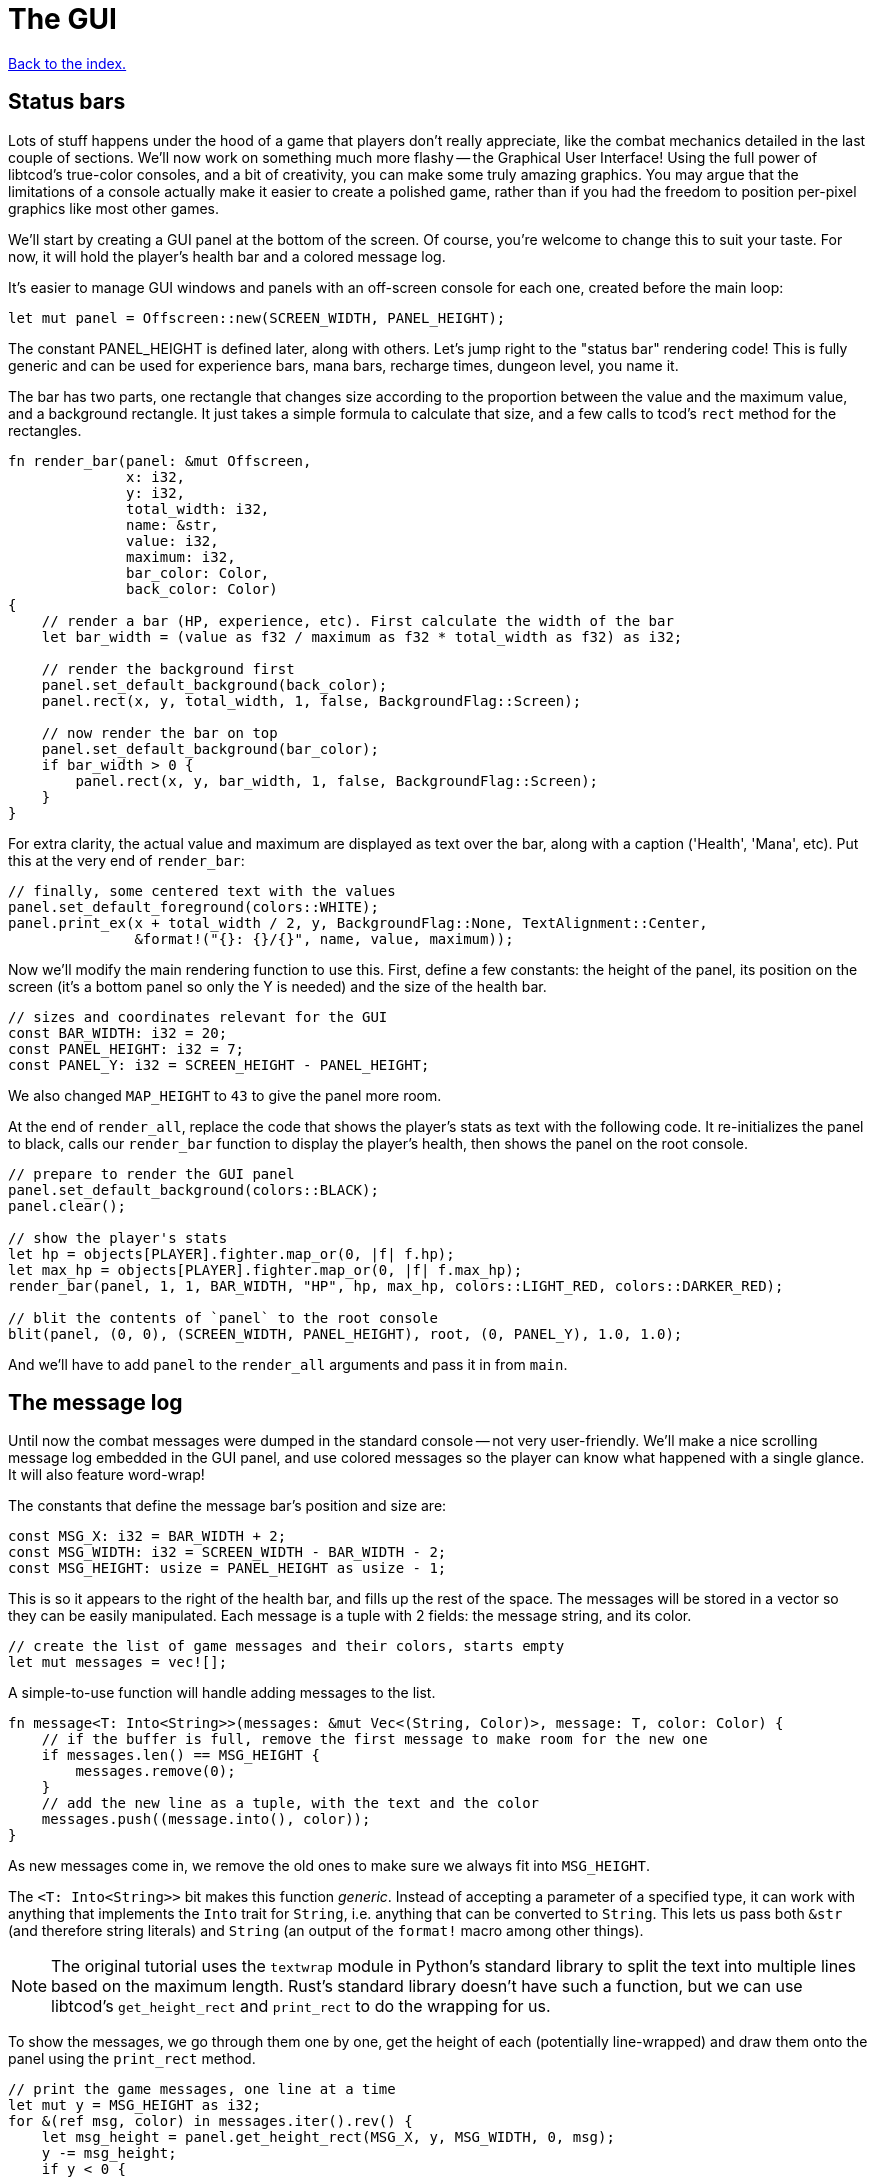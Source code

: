 = The GUI
:icons: font
:source-highlighter: pygments
:source-language: rust
ifdef::env-github[:outfilesuffix: .adoc]

<<index#,Back to the index.>>

== Status bars

Lots of stuff happens under the hood of a game that players don't
really appreciate, like the combat mechanics detailed in the last
couple of sections. We'll now work on something much more flashy --
the Graphical User Interface! Using the full power of libtcod's
true-color consoles, and a bit of creativity, you can make some truly
amazing graphics. You may argue that the limitations of a console
actually make it easier to create a polished game, rather than if you
had the freedom to position per-pixel graphics like most other games.

We'll start by creating a GUI panel at the bottom of the screen. Of
course, you're welcome to change this to suit your taste. For now, it
will hold the player's health bar and a colored message log.

It's easier to manage GUI windows and panels with an off-screen
console for each one, created before the main loop:

[source]
----
let mut panel = Offscreen::new(SCREEN_WIDTH, PANEL_HEIGHT);
----

The constant PANEL_HEIGHT is defined later, along with others. Let's
jump right to the "status bar" rendering code! This is fully generic
and can be used for experience bars, mana bars, recharge times,
dungeon level, you name it.

The bar has two parts, one rectangle that changes size according to
the proportion between the value and the maximum value, and a
background rectangle. It just takes a simple formula to calculate that
size, and a few calls to tcod's `rect` method for the rectangles.

[source]
----
fn render_bar(panel: &mut Offscreen,
              x: i32,
              y: i32,
              total_width: i32,
              name: &str,
              value: i32,
              maximum: i32,
              bar_color: Color,
              back_color: Color)
{
    // render a bar (HP, experience, etc). First calculate the width of the bar
    let bar_width = (value as f32 / maximum as f32 * total_width as f32) as i32;

    // render the background first
    panel.set_default_background(back_color);
    panel.rect(x, y, total_width, 1, false, BackgroundFlag::Screen);

    // now render the bar on top
    panel.set_default_background(bar_color);
    if bar_width > 0 {
        panel.rect(x, y, bar_width, 1, false, BackgroundFlag::Screen);
    }
}
----

For extra clarity, the actual value and maximum are displayed as text
over the bar, along with a caption ('Health', 'Mana', etc). Put this
at the very end of `render_bar`:

[source]
----
// finally, some centered text with the values
panel.set_default_foreground(colors::WHITE);
panel.print_ex(x + total_width / 2, y, BackgroundFlag::None, TextAlignment::Center,
               &format!("{}: {}/{}", name, value, maximum));
----

Now we'll modify the main rendering function to use this. First,
define a few constants: the height of the panel, its position on the
screen (it's a bottom panel so only the Y is needed) and the size of
the health bar.

[source]
----
// sizes and coordinates relevant for the GUI
const BAR_WIDTH: i32 = 20;
const PANEL_HEIGHT: i32 = 7;
const PANEL_Y: i32 = SCREEN_HEIGHT - PANEL_HEIGHT;
----

We also changed `MAP_HEIGHT` to `43` to give the panel more room.

At the end of `render_all`, replace the code that shows the player's
stats as text with the following code. It re-initializes the panel to
black, calls our `render_bar` function to display the player's health,
then shows the panel on the root console.

[source]
----
// prepare to render the GUI panel
panel.set_default_background(colors::BLACK);
panel.clear();

// show the player's stats
let hp = objects[PLAYER].fighter.map_or(0, |f| f.hp);
let max_hp = objects[PLAYER].fighter.map_or(0, |f| f.max_hp);
render_bar(panel, 1, 1, BAR_WIDTH, "HP", hp, max_hp, colors::LIGHT_RED, colors::DARKER_RED);

// blit the contents of `panel` to the root console
blit(panel, (0, 0), (SCREEN_WIDTH, PANEL_HEIGHT), root, (0, PANEL_Y), 1.0, 1.0);
----

And we'll have to add `panel` to the `render_all` arguments and pass
it in from `main`.

== The message log

Until now the combat messages were dumped in the standard console --
not very user-friendly. We'll make a nice scrolling message log
embedded in the GUI panel, and use colored messages so the player can
know what happened with a single glance. It will also feature
word-wrap!

The constants that define the message bar's position and size are:

[source]
----
const MSG_X: i32 = BAR_WIDTH + 2;
const MSG_WIDTH: i32 = SCREEN_WIDTH - BAR_WIDTH - 2;
const MSG_HEIGHT: usize = PANEL_HEIGHT as usize - 1;
----

This is so it appears to the right of the health bar, and fills up the
rest of the space. The messages will be stored in a vector so they can
be easily manipulated. Each message is a tuple with 2 fields: the
message string, and its color.

[source]
----
// create the list of game messages and their colors, starts empty
let mut messages = vec![];
----

A simple-to-use function will handle adding messages to the list.

[source]
----
fn message<T: Into<String>>(messages: &mut Vec<(String, Color)>, message: T, color: Color) {
    // if the buffer is full, remove the first message to make room for the new one
    if messages.len() == MSG_HEIGHT {
        messages.remove(0);
    }
    // add the new line as a tuple, with the text and the color
    messages.push((message.into(), color));
}
----

As new messages come in, we remove the old ones to make sure we always
fit into `MSG_HEIGHT`.

The `<T: Into<String>>` bit makes this function _generic_. Instead of
accepting a parameter of a specified type, it can work with anything
that implements the `Into` trait for `String`, i.e. anything that can
be converted to `String`. This lets us pass both `&str` (and therefore
string literals) and `String` (an output of the `format!` macro among
other things).

NOTE: The original tutorial uses the `textwrap` module in
Python's standard library to split the text into multiple lines based
on the maximum length. Rust's standard library doesn't have such a
function, but we can use libtcod's `get_height_rect` and
`print_rect` to do the wrapping for us.

To show the messages, we go through them one by one, get the height of
each (potentially line-wrapped) and draw them onto the panel using the
`print_rect` method.

[source]
----
// print the game messages, one line at a time
let mut y = MSG_HEIGHT as i32;
for &(ref msg, color) in messages.iter().rev() {
    let msg_height = panel.get_height_rect(MSG_X, y, MSG_WIDTH, 0, msg);
    y -= msg_height;
    if y < 0 {
        break;
    }
    panel.set_default_foreground(color);
    panel.print_rect(MSG_X, y, MSG_WIDTH, 0, msg);
}
----

We're going through the messages backwards (starting with the last
message), because we don't know if we get to print all. So we first
calculate the height of the message (in case it gets wrapped), we draw
it at the corresponding `y` position by subtracting the height and
then repeat.

When we have `y` lower than zero, it would mean we'd draw *above* the
panel. Libtcod wouldn't let us, but since that means we've ran out of
space, why we may as well break out of the loop.

Again, we need to pass the messages argument to `render_all`. It's
signature is now:

[source]
----
fn render_all(root: &mut Root, con: &mut Offscreen, panel: &mut Offscreen,
              objects: &[Object], map: &mut Map, messages: &[(String, Color)],
              fov_map: &mut FovMap, fov_recompute: bool)
----


And in the `main` loop:

[source]
----
render_all(&mut root, &mut con, &mut panel,
           &objects, &mut map, &messages,
           &mut fov_map, fov_recompute);
----

But now we're ready to test it! Let's print a friendly message before
the main loop to welcome the player to our dungeon of doom:

[source]
----
// a warm welcoming message!
message(&mut messages, "Welcome stranger! Prepare to perish in the Tombs of the Ancient Kings.",
        colors::RED);
----

Yay! You can now replace all the `println!` macro uses with calls to
our own `message` function (all four of them). The player death
message is red (`colors::RED`), monster death is orange
(`colors::ORANGE`) and the rest is `colors::WHITE`.

Unfortunately, to display messages, we have to pass the `messages:
&mut Vec<(String, Color)>` vector everywhere we want to print a
message (which is pretty much everywhere).

To make this slightly more palatable, let's create an alias for the
`Vec<(String, Color)>` type:

[source]
----
type Messages = Vec<(String, Color)>;
----

This will let us use the `messages: &mut Messages` function argument
wherever it needs to go. As usual, just replace the `println!(...)`
calls with `message(...)` and let the compiler guide you.

NOTE: This is quite annoying and you may think about using global
variables or the _singleton_ pattern to ease the pain. If you want to
go that route, you may want to check out the
{https://crates.io/crates/lazy_static/}[lazy_static crate]. But if you
persist a while longer, we'll collapse all these separate variables
into three structs that are much easier to pass around.


== Mouse-look


Here's link:part-7-gui.rs[the complete code so far].

Continue to <<part-8-items#,the next part>>.
